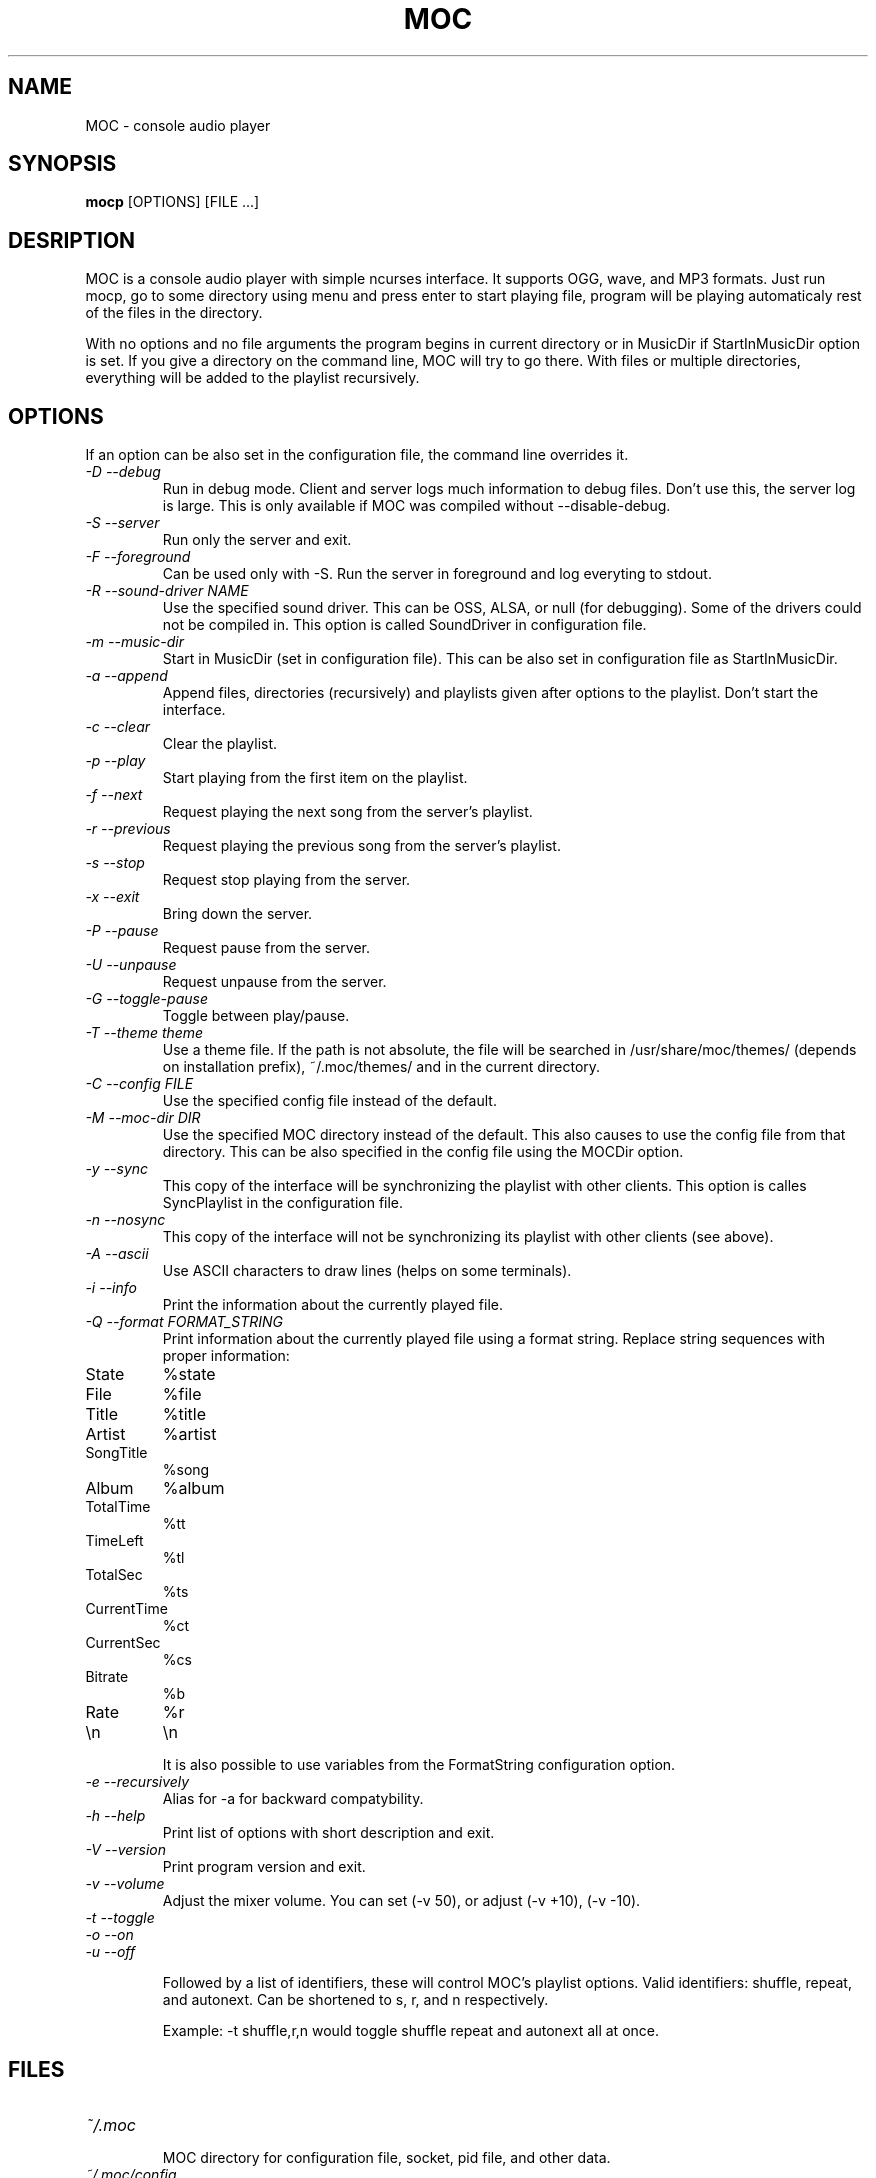 .TH MOC 1 "25 December 2005" "Version 2.4.0" "music on console"

.SH NAME
MOC \- console audio player

.SH SYNOPSIS
.B mocp
[OPTIONS] [FILE ...]

.SH DESRIPTION

MOC is a console audio player with simple ncurses interface. It supports OGG,
wave, and MP3 formats. Just run mocp, go to some directory using menu and
press enter to start playing file, program will be playing automaticaly rest
of the files in the directory.

With no options and no file arguments the program begins in current directory or
in MusicDir if StartInMusicDir option is set. If you give a directory on the
command line, MOC will try to go there. With files or multiple directories,
everything will be added to the playlist recursively.

.SH OPTIONS
If an option can be also set in the configuration file, the command line
overrides it.

.TP
.I -D --debug
Run in debug mode. Client and server logs much information to debug files.
Don't use this, the server log is large.
This is only available if MOC was compiled without --disable-debug.

.TP
.I -S --server
Run only the server and exit.

.TP
.I -F --foreground
Can be used only with -S. Run the server in foreground and log everyting to
stdout.

.TP
.I -R --sound-driver NAME
Use the specified sound driver. This can be OSS, ALSA, or null (for debugging).
Some of the drivers could not be compiled in. This option is called SoundDriver
in configuration file.

.TP
.I -m --music-dir
Start in MusicDir (set in configuration file). This can be also set in
configuration file as StartInMusicDir.

.TP
.I -a --append
Append files, directories (recursively) and playlists given after options to
the playlist. Don't start the interface.

.TP
.I -c --clear
Clear the playlist.

.TP
.I -p --play
Start playing from the first item on the playlist.

.TP
.I -f --next
Request playing the next song from the server's playlist.

.TP
.I -r --previous
Request playing the previous song from the server's playlist.

.TP
.I -s --stop
Request stop playing from the server.

.TP
.I -x --exit
Bring down the server.

.TP
.I -P --pause
Request pause from the server.

.TP
.I -U --unpause
Request unpause from the server.

.TP
.I -G --toggle-pause
Toggle between play/pause.

.TP
.I -T --theme theme
Use a theme file. If the path is not absolute, the file will be searched in
/usr/share/moc/themes/ (depends on installation prefix), ~/.moc/themes/ and in
the current directory.

.TP
.I -C --config FILE
Use the specified config file instead of the default.

.TP
.I -M --moc-dir DIR
Use the specified MOC directory instead of the default. This also causes to use
the config file from that directory. This can be also specified in the config
file using the MOCDir option.

.TP
.I -y --sync
This copy of the interface will be synchronizing the playlist with other
clients. This option is calles SyncPlaylist in the configuration file.

.TP
.I -n --nosync
This copy of the interface will not be synchronizing its playlist with other
clients (see above).

.TP
.I -A --ascii
Use ASCII characters to draw lines (helps on some terminals).

.TP
.I -i --info
Print the information about the currently played file.

.TP
.I -Q --format FORMAT_STRING
Print information about the currently played file using a format string.
Replace string sequences with proper information:

.TP
State
%state
.TP
File
%file
.TP
Title
%title
.TP
Artist
%artist
.TP
SongTitle
%song
.TP
Album
%album
.TP
TotalTime
%tt
.TP
TimeLeft
%tl
.TP
TotalSec
%ts
.TP
CurrentTime
%ct
.TP
CurrentSec
%cs
.TP
Bitrate
%b
.TP
Rate
%r
.TP
\\n
\\n

It is also possible to use variables from the FormatString configuration
option.

.TP
.I -e --recursively
Alias for -a for backward compatybility.

.TP
.I -h --help
Print list of options with short description and exit.

.TP
.I -V --version
Print program version and exit.

.TP
.I -v --volume
Adjust the mixer volume. You can set (-v 50), or adjust (-v +10), (-v -10).

.TP
.I -t --toggle
.TP
.I -o --on
.TP
.I -u --off

Followed by a list of identifiers, these will control MOC's playlist options.
Valid identifiers: shuffle, repeat, and autonext. Can be shortened to
s, r, and n respectively.

Example: -t shuffle,r,n would toggle shuffle repeat and autonext all at once.

.SH FILES

.TP
.I ~/.moc

MOC directory for configuration file, socket, pid file, and other data.

.TP
.I ~/.moc/config

Configuration file of MOC. Format is very simple, to see how to use it,
look into example configuration file (config.example) distributed with the
program.

.TP
.I ~/.moc/themes
.I /usr/share/moc/themes

Default directories for theme files.

.SH BUGS
Command line options that affects the server bahaviour (like --sound-driver) are
ignored if the server is already running at the time of executing mocp. The user
is not warned about this.

.SH HOMEPAGE
http://moc.daper.net

.SH AUTHOR

Damian Pietras <daper@daper.net>
